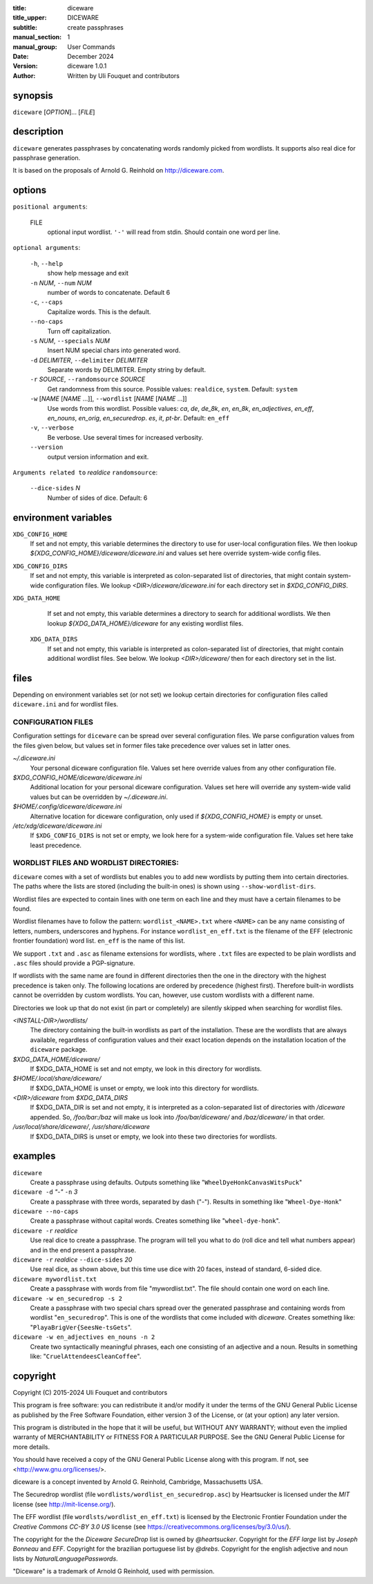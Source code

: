 :title: diceware
:title_upper: DICEWARE
:subtitle: create passphrases
:manual_section: 1
:manual_group: User Commands
:date: December 2024
:version: diceware 1.0.1
:author: Written by Uli Fouquet and contributors


synopsis
--------

``diceware`` [`OPTION`]... [`FILE`]


description
-----------

``diceware`` generates passphrases by concatenating words randomly picked from
wordlists. It supports also real dice for passphrase generation.

It is based on the proposals of Arnold G. Reinhold on http://diceware.com.


options
-------

``positional arguments``:

  FILE
    optional input wordlist. ``'-'`` will read from stdin. Should contain one
    word per line.

``optional arguments``:

  ``-h``, ``--help``
    show help message and exit

  ``-n`` `NUM`, ``--num`` `NUM`
    number of words to concatenate. Default 6

  ``-c``, ``--caps``
    Capitalize words. This is the default.

  ``--no-caps``
    Turn off capitalization.

  ``-s`` `NUM`, ``--specials`` `NUM`
    Insert NUM special chars into generated word.

  ``-d`` `DELIMITER`, ``--delimiter`` `DELIMITER`
    Separate words by DELIMITER. Empty string by default.

  ``-r`` `SOURCE`, ``--randomsource`` `SOURCE`
    Get randomness from this source. Possible values:
    ``realdice``, ``system``. Default: ``system``

  ``-w`` [`NAME` [`NAME` ...]], ``--wordlist`` [`NAME` [`NAME` ...]]
    Use words from this wordlist. Possible values: `ca`, `de`, `de_8k`, `en`,
    `en_8k`, `en_adjectives`, `en_eff`, `en_nouns`, `en_orig`, `en_securedrop`.
    `es`, `it`, `pt-br`. Default: ``en_eff``

  ``-v``, ``--verbose``
    Be verbose. Use several times for increased verbosity.

  ``--version``
    output version information and exit.

``Arguments related to`` `realdice` ``randomsource``:

  ``--dice-sides`` `N`
    Number of sides of dice. Default: 6


environment variables
---------------------

``XDG_CONFIG_HOME``
    If set and not empty, this variable determines the directory to use for
    user-local configuration files. We then lookup
    `${XDG_CONFIG_HOME}/diceware/diceware.ini` and values set here override
    system-wide config files.

``XDG_CONFIG_DIRS``
    If set and not empty, this variable is interpreted as colon-separated list
    of directories, that might contain system-wide configuration files. We
    lookup `<DIR>/diceware/diceware.ini` for each directory set in
    `$XDG_CONFIG_DIRS`.

``XDG_DATA_HOME``
    If set and not empty, this variable determines a directory to search for
    additional wordlists. We then lookup `${XDG_DATA_HOME}/diceware` for any
    existing wordlist files.

 ``XDG_DATA_DIRS``
    If set and not empty, this variable is interpreted as colon-separated list
    of directories, that might contain additional wordlist files. See below. We
    lookup `<DIR>/diceware/` then for each directory set in the list.


files
-----

Depending on environment variables set (or not set) we lookup certain
directories for configuration files called ``diceware.ini`` and for wordlist
files.

CONFIGURATION FILES
...................

Configuration settings for ``diceware`` can be spread over several
configuration files. We parse configuration values from the files given below,
but values set in former files take precedence over values set in latter ones.

`~/.diceware.ini`
    Your personal diceware configuration file. Values set here override values
    from any other configuration file.

`$XDG_CONFIG_HOME/diceware/diceware.ini`
    Additional location for your personal diceware configuration. Values set
    here will override any system-wide valid values but can be overridden by
    `~/.diceware.ini`.

`$HOME/.config/diceware/diceware.ini`
    Alternative location for diceware configuration, only used if
    `${XDG_CONFIG_HOME}` is empty or unset.


`/etc/xdg/diceware/diceware.ini`
    If ``$XDG_CONFIG_DIRS`` is not set or empty, we look here for a system-wide
    configuration file. Values set here take least precedence.


WORDLIST FILES AND WORDLIST DIRECTORIES:
........................................

``diceware`` comes with a set of wordlists but enables you to add new wordlists
by putting them into certain directories. The paths where the lists are stored
(including the built-in ones) is shown using ``--show-wordlist-dirs``.

Wordlist files are expected to contain lines with one term on each
line and they must have a certain filenames to be found.

Wordlist filenames have to follow the pattern: ``wordlist_<NAME>.txt``
where ``<NAME>`` can be any name consisting of letters, numbers, underscores and
hyphens. For instance ``wordlist_en_eff.txt`` is the filename of the EFF
(electronic frontier foundation) word list. ``en_eff`` is the name of this list.

We support ``.txt`` and ``.asc`` as filename extensions for wordlists, where
``.txt`` files are expected to be plain wordlists and ``.asc`` files should
provide a PGP-signature.

If wordlists with the same name are found in different directories then the one
in the directory with the highest precedence is taken only. The following
locations are ordered by precedence (highest first). Therefore built-in
wordlists cannot be overridden by custom wordlists. You can, however, use
custom wordlists with a different name.

Directories we look up that do not exist (in part or completely) are silently
skipped when searching for wordlist files.

`<INSTALL-DIR>/wordlists/`
    The directory containing the built-in wordlists as part of the
    installation. These are the wordlists that are always available, regardless
    of configuration values and their exact location depends on the
    installation location of the ``diceware`` package.

`$XDG_DATA_HOME/diceware/`
    If $XDG_DATA_HOME is set and not empty, we look in this directory for
    wordlists.

`$HOME/.local/share/diceware/`
    If $XDG_DATA_HOME is unset or empty, we look  into this directory for
    wordlists.

`<DIR>/diceware` from `$XDG_DATA_DIRS`
    If $XDG_DATA_DIR is set and not empty, it is interpreted as a
    colon-separated list of directories with `/diceware` appended. So,
    `/foo/bar:/baz` will make us look into `/foo/bar/diceware/` and
    `/baz/diceware/` in that order.

`/usr/local/share/diceware/`, `/usr/share/diceware`
    If $XDG_DATA_DIRS is unset or empty, we look into these two directories for
    wordlists.

examples
--------

``diceware``
    Create a passphrase using defaults. Outputs something like
    "``WheelDyeHonkCanvasWitsPuck``"

``diceware -d`` `"-"` ``-n`` `3`
    Create a passphrase with three words, separated by dash ("`-`"). Results in
    something like "``Wheel-Dye-Honk``"

``diceware --no-caps``
    Create a passphrase without capital words. Creates something like
    "``wheel-dye-honk``".

``diceware -r`` `realdice`
    Use real dice to create a passphrase. The program will tell you what to do
    (roll dice and tell what numbers appear) and in the end present a
    passphrase.

``diceware -r`` `realdice` ``--dice-sides`` `20`
    Use real dice, as shown above, but this time use dice with 20 faces,
    instead of standard, 6-sided dice.

``diceware mywordlist.txt``
    Create a passphrase with words from file "mywordlist.txt". The file should
    contain one word on each line.

``diceware -w en_securedrop -s 2``
    Create a passphrase with two special chars spread over the generated
    passphrase and containing words from wordlist "``en_securedrop``". This is
    one of the wordlists that come included with `diceware`. Creates something
    like:
    "``PlayaBrigVer{SeesNe-tsGets``".

``diceware -w en_adjectives en_nouns -n 2``
    Create two syntactically meaningful phrases, each one consisting of an
    adjective and a noun. Results in something like:
    "``CruelAttendeesCleanCoffee``".

copyright
---------

Copyright (C) 2015-2024 Uli Fouquet and contributors

This program is free software: you can redistribute it and/or modify it under
the terms of the GNU General Public License as published by the Free Software
Foundation, either version 3 of the License, or (at your option) any later
version.

This program is distributed in the hope that it will be useful, but WITHOUT ANY
WARRANTY; without even the implied warranty of MERCHANTABILITY or FITNESS FOR A
PARTICULAR PURPOSE.  See the GNU General Public License for more details.

You should have received a copy of the GNU General Public License along with
this program.  If not, see <http://www.gnu.org/licenses/>.

diceware is a concept invented by Arnold G. Reinhold, Cambridge, Massachusetts
USA.

The Securedrop wordlist (file ``wordlists/wordlist_en_securedrop.asc``) by
Heartsucker is licensed under the `MIT` license (see http://mit-license.org/).

The EFF wordlist (file ``wordlsts/wordlist_en_eff.txt``) is licensed by the
Electronic Frontier Foundation under the `Creative Commons CC-BY 3.0 US`
license (see https://creativecommons.org/licenses/by/3.0/us/).


The copyright for the the `Diceware SecureDrop` list is owned by `@heartsucker`.
Copyright for the `EFF large` list by `Joseph Bonneau` and `EFF`. Copyright for
the brazilian portuguese list by `@drebs`. Copyright for the english adjective
and noun lists by `NaturalLanguagePasswords`.

"Diceware" is a trademark of Arnold G Reinhold, used with permission.
